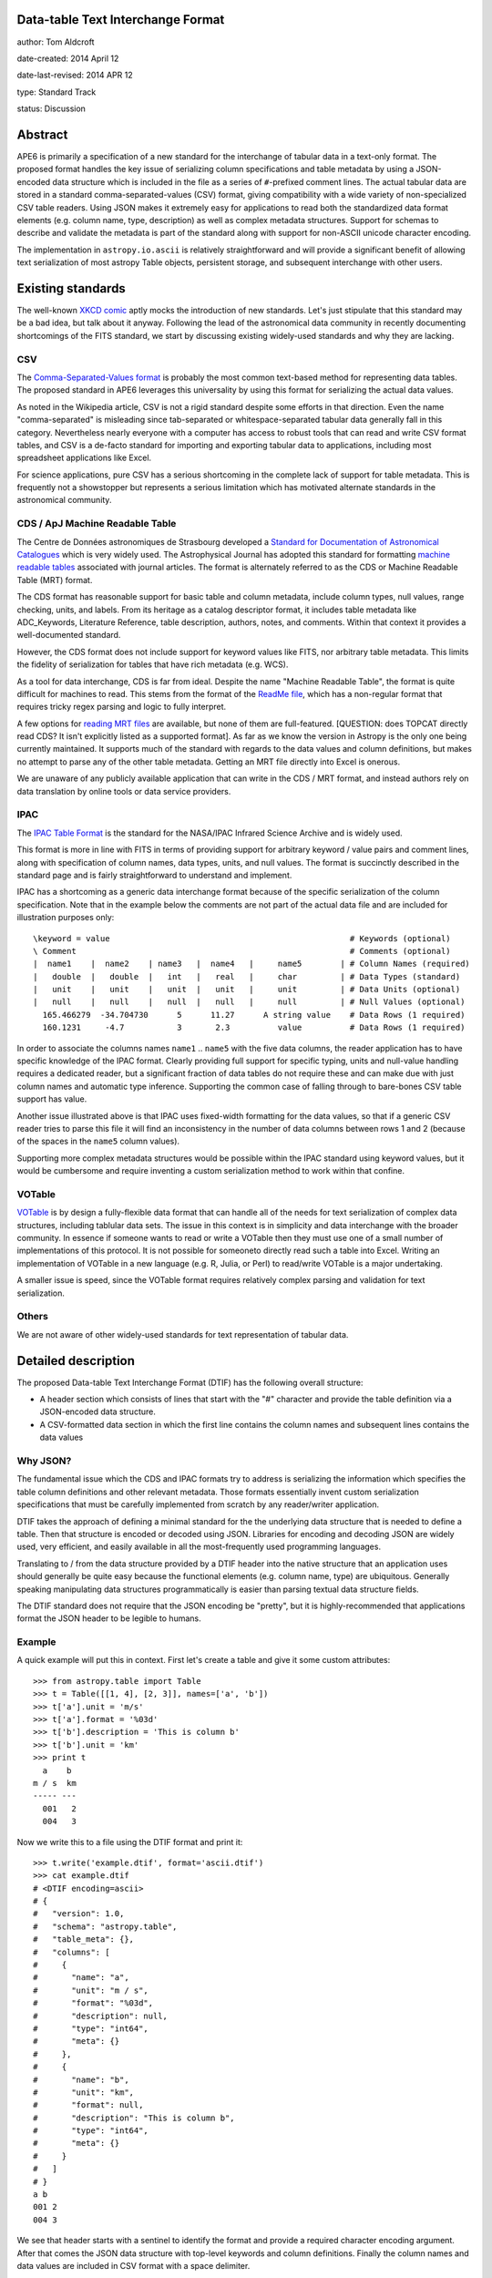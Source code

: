 Data-table Text Interchange Format
----------------------------------

author: Tom Aldcroft

date-created: 2014 April 12

date-last-revised: 2014 APR 12

type: Standard Track

status: Discussion


Abstract
--------

APE6 is primarily a specification of a new standard for the interchange of
tabular data in a text-only format.  The proposed format handles the key issue
of serializing column specifications and table metadata by using a JSON-encoded
data structure which is included in the file as a series of ``#``-prefixed
comment lines.  The actual tabular data are stored in a standard
comma-separated-values (CSV) format, giving compatibility with a wide variety of
non-specialized CSV table readers.  Using JSON makes it extremely easy for
applications to read both the standardized data format elements (e.g. column
name, type, description) as well as complex metadata structures.  Support for
schemas to describe and validate the metadata is part of the standard along with
support for non-ASCII unicode character encoding.

The implementation in ``astropy.io.ascii`` is relatively straightforward and
will provide a significant benefit of allowing text serialization of most astropy
Table objects, persistent storage, and subsequent interchange with other users.

Existing standards
--------------------

The well-known `XKCD comic <https://xkcd.com/927/>`_ aptly mocks the
introduction of new standards.  Let's just stipulate that this standard may be a
bad idea, but talk about it anyway.  Following the lead of the astronomical data
community in recently documenting shortcomings of the FITS standard, we start by
discussing existing widely-used standards and why they are
lacking.

CSV
^^^^^

The `Comma-Separated-Values format
<http://en.wikipedia.org/wiki/Comma-separated_values>`_ is probably the most
common text-based method for representing data tables.  The proposed standard in
APE6 leverages this universality by using this format for serializing
the actual data values.

As noted in the Wikipedia article, CSV is not a rigid standard despite some
efforts in that direction.  Even the name "comma-separated" is misleading since
tab-separated or whitespace-separated tabular data generally fall in this
category.  Nevertheless nearly everyone with a computer has access to robust
tools that can read and write CSV format tables, and CSV is a de-facto standard
for importing and exporting tabular data to applications, including most
spreadsheet applications like Excel.

For science applications, pure CSV has a serious shortcoming in the complete
lack of support for table metadata.  This is frequently not a showstopper but
represents a serious limitation which has motivated alternate standards
in the astronomical community.

CDS / ApJ Machine Readable Table
^^^^^^^^^^^^^^^^^^^^^^^^^^^^^^^^^^

The Centre de Données astronomiques de Strasbourg developed a `Standard for
Documentation of Astronomical Catalogues
<http://vizier.u-strasbg.fr/doc/catstd.htx>`_ which is very widely used.  The
Astrophysical Journal has adopted this standard for formatting `machine readable
tables <http://aas.org/authors/machine-readable-table-standards>`_ associated
with journal articles.  The format is alternately referred to as the CDS or
Machine Readable Table (MRT) format.

The CDS format has reasonable support for basic table and column metadata,
include column types, null values, range checking, units, and labels.  From
its heritage as a catalog descriptor format, it includes table metadata
like ADC_Keywords, Literature Reference, table description, authors, notes,
and comments.  Within that context it provides a well-documented standard.

However, the CDS format does not include support for keyword values like FITS, 
nor arbitrary table metadata.  This limits the fidelity of serialization
for tables that have rich metadata (e.g. WCS).

As a tool for data interchange, CDS is far from ideal.  Despite the name "Machine
Readable Table", the format is quite difficult for machines to read.  This
stems from the format of the `ReadMe file
<http://vizier.u-strasbg.fr/doc/catstd-3.1.htx>`_, which has a 
non-regular format that requires tricky regex parsing and logic to fully interpret.

A few options for `reading MRT files
<https://aas.org/authors/machine-readable-table-programs>`_ are available, but
none of them are full-featured.  [QUESTION: does TOPCAT directly read CDS?  It
isn't explicitly listed as a supported format].  As far as we know the version
in Astropy is the only one being currently maintained.  It supports much of the
standard with regards to the data values and column definitions, but makes no
attempt to parse any of the other table metadata.  Getting an MRT file directly
into Excel is onerous.

We are unaware of any publicly available application that can write in the CDS /
MRT format, and instead authors rely on data translation by online tools or data
service providers.

IPAC
^^^^^

The `IPAC Table Format
<http://irsa.ipac.caltech.edu/applications/DDGEN/Doc/ipac_tbl.html>`_ is the
standard for the NASA/IPAC Infrared Science Archive and is widely used.

This format is more in line with FITS in terms of providing support for
arbitrary keyword / value pairs and comment lines, along with specification of
column names, data types, units, and null values.  The format is succinctly
described in the standard page and is fairly straightforward to understand
and implement.

IPAC has a shortcoming as a generic data interchange format because of the
specific serialization of the column specification.  Note that in the example
below the comments are not part of the actual data file and are included for
illustration purposes only::

  \keyword = value                                                  # Keywords (optional)
  \ Comment                                                         # Comments (optional)
  |  name1    |  name2    | name3   |  name4   |     name5        | # Column Names (required)
  |   double  |   double  |   int   |   real   |     char         | # Data Types (standard)
  |   unit    |   unit    |   unit  |   unit   |     unit         | # Data Units (optional)
  |   null    |   null    |   null  |   null   |     null         | # Null Values (optional)
    165.466279  -34.704730      5      11.27      A string value    # Data Rows (1 required)
    160.1231     -4.7           3       2.3          value          # Data Rows (1 required)

In order to associate the columns names ``name1`` .. ``name5`` with the five
data columns, the reader application has to have specific knowledge of the IPAC
format.  Clearly providing full support for specific typing, units and
null-value handling requires a dedicated reader, but a significant fraction of
data tables do not require these and can make due with just column names and
automatic type inference.  Supporting the common case of falling through to
bare-bones CSV table support has value.

Another issue illustrated above is that IPAC uses fixed-width formatting for the
data values, so that if a generic CSV reader tries to parse this file it will
find an inconsistency in the number of data columns between rows 1 and 2
(because of the spaces in the ``name5`` column values).

Supporting more complex metadata structures would be possible within the IPAC
standard using keyword values, but it would be cumbersome and require inventing
a custom serialization method to work within that confine.

VOTable
^^^^^^^^

`VOTable <http://www.ivoa.net/documents/latest/VOT.html>`_ is by design a
fully-flexible data format that can handle all of the needs for text
serialization of complex data structures, including tablular data sets.  The
issue in this context is in simplicity and data interchange with the broader
community.  In essence if someone wants to read or write a VOTable then they
must use one of a small number of implementations of this protocol.  It is not
possible for someoneto directly read such a table into Excel.  Writing an
implementation of VOTable in a new language (e.g. R, Julia, or Perl) to read/write
VOTable is a major undertaking.

A smaller issue is speed, since the VOTable format requires relatively complex
parsing and validation for text serialization.

Others
^^^^^^^^

We are not aware of other widely-used standards for text representation of
tabular data.


Detailed description
---------------------

The proposed Data-table Text Interchange Format (DTIF) has the following
overall structure:

- A header section which consists of lines that start with the "#" character
  and provide the table definition via a JSON-encoded data structure.
- A CSV-formatted data section in which the first line contains the column names
  and subsequent lines contains the data values

Why JSON?
^^^^^^^^^^

The fundamental issue which the CDS and IPAC formats try to address is
serializing the information which specifies the table column definitions and
other relevant metadata.  Those formats essentially invent custom serialization
specifications that must be carefully implemented from scratch by any
reader/writer application.

DTIF takes the approach of defining a minimal standard for the the underlying
data structure that is needed to define a table.  Then that structure is
encoded or decoded using JSON.  Libraries for encoding and decoding JSON are
widely used, very efficient, and easily available in all the most-frequently
used programming languages.

Translating to / from the data structure provided by a DTIF header into the native
structure that an application uses should generally be quite easy because the
functional elements (e.g. column name, type) are ubiquitous.  Generally
speaking manipulating data structures programmatically is easier than parsing
textual data structure fields.

The DTIF standard does not require that the JSON encoding be "pretty", but it
is highly-recommended that applications format the JSON header to be legible
to humans.

Example
^^^^^^^^^^

A quick example will put this in context.  First let's create a table
and give it some custom attributes::

  >>> from astropy.table import Table
  >>> t = Table([[1, 4], [2, 3]], names=['a', 'b'])
  >>> t['a'].unit = 'm/s'
  >>> t['a'].format = '%03d'
  >>> t['b'].description = 'This is column b'
  >>> t['b'].unit = 'km'
  >>> print t
    a    b 
  m / s  km
  ----- ---
    001   2
    004   3

Now we write this to a file using the DTIF format and print it::

  >>> t.write('example.dtif', format='ascii.dtif')
  >>> cat example.dtif
  # <DTIF encoding=ascii>
  # {
  #   "version": 1.0,
  #   "schema": "astropy.table",
  #   "table_meta": {},
  #   "columns": [
  #     {
  #       "name": "a",
  #       "unit": "m / s",
  #       "format": "%03d",
  #       "description": null,
  #       "type": "int64",
  #       "meta": {}
  #     },
  #     {
  #       "name": "b",
  #       "unit": "km",
  #       "format": null,
  #       "description": "This is column b",
  #       "type": "int64",
  #       "meta": {}
  #     }
  #   ]
  # }
  a b
  001 2
  004 3

We see that header starts with a sentinel to identify the format and provide a
required character encoding argument.  After that comes the JSON data structure
with top-level keywords and column definitions.  Finally the column names and
data values are included in CSV format with a space delimiter.

Now we can read back the table and see that it has survived the round-trip
to a text file::

  >>> t2 = Table.read('example.dtif', format='ascii.dtif')
  >>> print t
    a    b 
  m / s  km
  ----- ---
    001   2


Header details
^^^^^^^^^^^^^^^^

The table header contains the necessary information to define the table columns
and metadata.  This is expressed as a JSON-encoded data structure which has a
small set of required keywords and standard specifiers.  Beyond the minimal
standard, applications are free to create a custom data structure as needed.
The specification of a corresponding ``schema`` keyword to allow interpretation
and validation of the custom data is highly encouraged.

Standard keywords are:

``version``: required
   Version of the DTIF standard.

``columns``: required
   List of column specifiers.

``schema``: optional
   Schema name defining any data structure elements not specified in the
   minimal DTIF standard.  Details TBD.

``table_meta``: optional
   Table meta-data as an arbitrary dictionary or list type data structure.
   TDB: keywords etc as part of ``table_meta``?

OTHERS?
   Keywords, Comments, History, ???  Should these be standard?

Each column specifier is a dictionary structure with the following keys:

``name``: required
   Column name

``unit``: optional
   Data unit (unit system could be part of schema?)

``format``: optional
   C-style formatting specification for outputting column values.  This does
   not imply or require that the values in this table are formatted
   accordingly.

``description``: optional
   Text description of column

``type``: optional
   If provided this specifies the column data type.  If not available then
   automatic type inference is performed.

Data details
^^^^^^^^^^^^^

The data section follows immediately after the header.

The first line in the data section contains the column names formatted
according to the CSV writer being used.  This allows most CSV reader
applications to successfully read DTIF files and automatically infer the
correct column names.  DTIF readers should validate that the column names in
this line match those in the header.

Following the column name line the data values are serialized according to
standard CSV rules.

In this example above the delimiter is the space character.  Details of
delimiters, quote characters, etc that should be allowed / supported are TBD.

Multidimensional columns
^^^^^^^^^^^^^^^^^^^^^^^^^

None of the available text data formats supports multidimensional columns
with more than one element per row.  Although in many cases
having such data would indicate using a binary storage format, there is
utility in supporting this for cases where the column shape is "reasonable",
perhaps with no more than about 10 elements.

In this case one could store the individual data elements as a series of
columns with a naming convention such as ``<name>__<index0>_<index1>_...``.
In this case one would include a keyword in the column specification that
indicates the column is one element of a multidimensional column ``<name>``.
The specifics might need iteration, but again the idea is to maintain the
ability to always read a DTIF file with a simple CSV reader, even if using
the results then takes more effort.

Branches and pull requests
--------------------------

`PR# 2319 <https://github.com/astropy/astropy/pull/2319>`_: "Implement support for the DTIF format proposed in APE6"

`PR# 683 <https://github.com/astropy/astropy/pull/683>`_: Initial version "Support table metadata in io.ascii"


Implementation
--------------

Much of the implementation is done in PR# 2319, which was based on PR# 683.
Further work is pending discussion of APE6.


Backward compatibility
----------------------

This section describes the ways in which the APE breaks backward compatibility.


Alternatives
------------

Alternative existing formats that support some degree of metadata have been
discussed, but none provide the necessary framework for serialization and
interchange of astropy Tables.


Decision rationale
------------------

<To be filled in when the APE is accepted or rejected>
